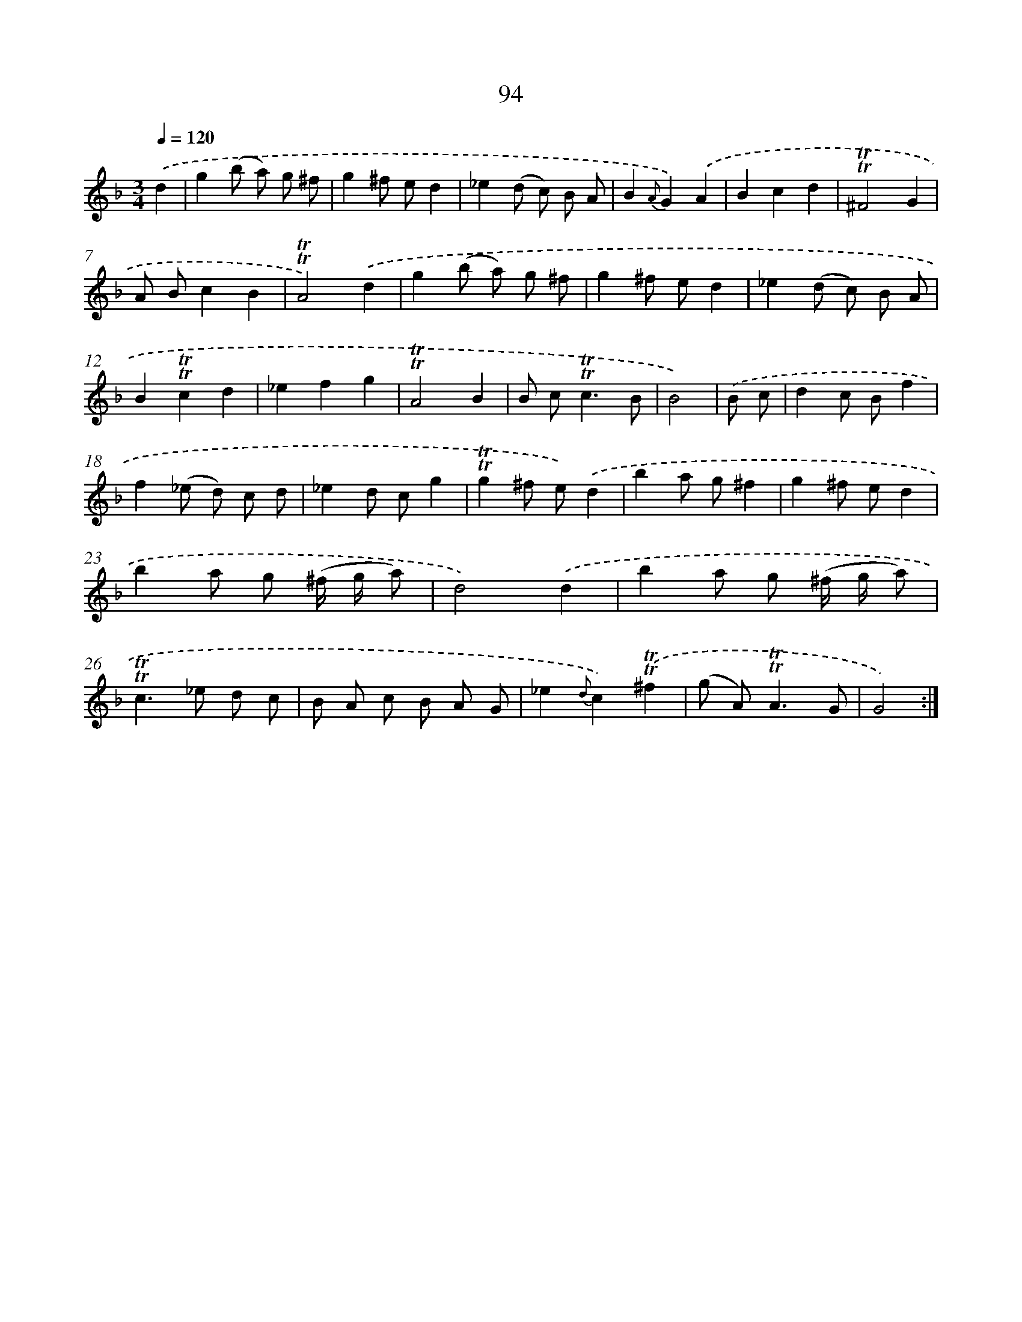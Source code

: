 X: 15610
T: 94
%%abc-version 2.0
%%abcx-abcm2ps-target-version 5.9.1 (29 Sep 2008)
%%abc-creator hum2abc beta
%%abcx-conversion-date 2018/11/01 14:37:55
%%humdrum-veritas 1305205915
%%humdrum-veritas-data 3599268704
%%continueall 1
%%barnumbers 0
L: 1/8
M: 3/4
Q: 1/4=120
K: F clef=treble
.('d2 [I:setbarnb 1]|
g2(b a) g ^f |
g2^f ed2 |
_e2(d c) B A |
B2{A}G2).('A2 |
B2c2d2 |
!trill!!trill!^F4G2 |
A Bc2B2 |
!trill!!trill!A4).('d2 |
g2(b a) g ^f |
g2^f ed2 |
_e2(d c) B A |
B2!trill!!trill!c2d2 |
_e2f2g2 |
!trill!!trill!A4B2 |
B c2<!trill!!trill!c2B |
B4) |
.('B c [I:setbarnb 17]|
d2c Bf2 |
f2(_e d) c d |
_e2d cg2 |
!trill!!trill!g2^f e).('d2 |
b2a g^f2 |
g2^f ed2 |
b2a g (^f/ g/ a) |
d4).('d2 |
b2a g (^f/ g/ a) |
!trill!!trill!c2>_e2 d c |
B A c B A G |
_e2{d}c2).('!trill!!trill!^f2 |
(g A2<)!trill!!trill!A2G |
G4) :|]
